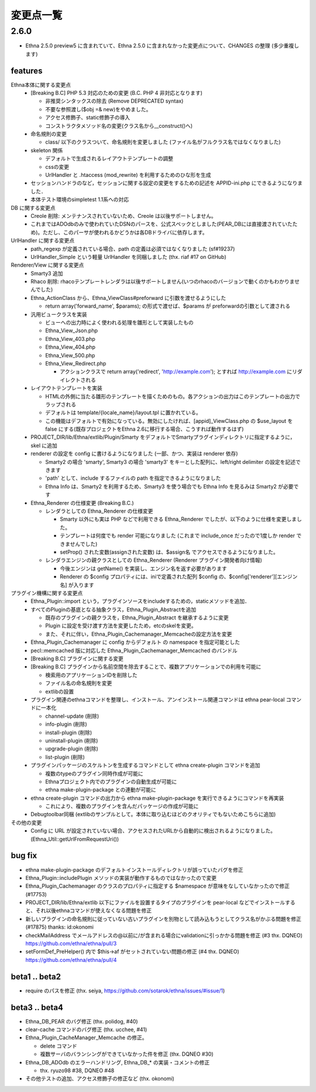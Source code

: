 変更点一覧
==================

2.6.0
---------

* Ethna 2.5.0 preview5 に含まれていて、Ethna 2.5.0 に含まれなかった変更点について、CHANGES の整理 (多少重複します)

features
^^^^^^^^

Ethna本体に関する変更点
  * [Breaking B.C] PHP 5.3 対応のための変更 (B.C. PHP 4 非対応となります)

    * 非推奨シンタックスの除去 (Remove DEPRECATED syntax)
    * 不要な参照渡し($obj =& new)をやめました。
    * アクセス修飾子、static修飾子の導入
    * コンストラクタメソッド名の変更(クラス名から__construct()へ)

  * 命名規則の変更

    * class/ 以下のクラスついて、命名規則を変更しました (ファイル名がフルクラス名ではなくなりました)

  * skeleton 関係

    * デフォルトで生成されるレイアウトテンプレートの調整
    * cssの変更
    * UrlHandler と .htaccess (mod_rewrite) を利用するためのひな形を生成

  * セッションハンドラのなど，セッションに関する設定の変更をするための記述を APPID-ini.php にできるようになりました．
  * 本体テスト環境のsimpletest 1.1系への対応

DB に関する変更点
  * Creole 削除: メンテナンスされていないため、Creole は以後サポートしません。
  * これまではADOdbのみで使われていたDSNのパースを、公式スペックとしました(PEAR_DBには直接渡されていたため)。ただし、このパーサが使われるかどうかは各DBドライバに依存します。

UrlHandler に関する変更点
  * path_regexp が定義されている場合、path の定義は必須ではなくなりました (sf#19237)
  * UrlHandler_Simple という軽量 UrlHandler を同梱しました (thx. riaf #17 on GitHub)

Renderer/View に関する変更点
  * Smarty3 追加
  * Rhaco 削除: rhacoテンプレートレンダラは以後サポートしません(いつのrhacoのバージョンで動くのかもわかりませんでした)
  * Ethna_ActionClass から、Ethna_ViewClass#preforward に引数を渡せるようにした

    * return array('forward_name', $params); の形式で渡せば、$params が preforwardの引数として渡される

  * 汎用ビュークラスを実装

    * ビューへの出力時によく使われる処理を雛形として実装したもの
    * Ethna_View_Json.php
    * Ethna_View_403.php
    * Ethna_View_404.php
    * Ethna_View_500.php
    * Ethna_View_Redirect.php

      * アクションクラスで return array('redirect', 'http://example.com'); とすれば http://example.com にリダイレクトされる

  * レイアウトテンプレートを実装

    * HTMLの外側に当たる雛形のテンプレートを描くためのもの。各アクションの出力はこのテンプレートの出力でラップされる
    * デフォルトは template/{locale_name}/layout.tpl に置かれている。
    * この機能はデフォルトで有効になっている。無効にしたければ、[appid]_ViewClass.php の $use_layout を false にする(既存プロジェクトをEthna 2.6に移行する場合、こうすれば動作するはず)

  * PROJECT_DIR/lib/Ethna/extlib/Plugin/Smarty  をデフォルトでSmartyプラグインディレクトリに指定するように，skel に追加
  * renderer の設定を config に書けるようになりました (一部、かつ、実装は renderer 依存)

    * Smarty2 の場合 'smarty', Smarty3 の場合 'smarty3' をキーとした配列に、left/right delimiter の設定を記述できます
    * 'path' として、include するファイルの path を指定できるようになりました
    * Ethna Info は、Smarty2 を利用するため、Smarty3 を使う場合でも Ethna Info を見るみは Smarty2 が必要です

  * Ethna_Renderer の仕様変更 (Breaking B.C.)

    * レンダラとしての Ethna_Renderer の仕様変更

      * Smarty 以外にも実は PHP などで利用できる Ethna_Renderer でしたが、以下のように仕様を変更しました。
      * テンプレートは何度でも render 可能になりました (これまで include_once だったので1度しか render できませんでした)
      * setProp() された変数(assignされた変数) は、$assign名 でアクセスできるようになりました。

    * レンダラエンジンの親クラスとしての Ethna_Renderer (Renderer プラグイン開発者向け情報)

      * 今後エンジンは getName() を実装し、エンジン名を返す必要があります
      * Renderer の $config プロパティには、iniで定義された配列 $config の、$config['renderer'][エンジン名] が入ります

プラグイン機構に関する変更点
  * Ethna_Plugin::import という，プラグインソースをincludeするための，staticメソッドを追加．
  * すべてのPluginの基底となる抽象クラス，Ethna_Plugin_Abstractを追加

    * 既存のプラグインの親クラスを，Ethna_Plugin_Abstract を継承するように変更
    * Plugin に設定を受け渡す方法を変更したため，etcのskelを変更。
    * また、それに伴い，Ethna_Plugin_Cachemanager_Memcacheの設定方法を変更

  * Ethna_Plugin_Cachemanager に config からデフォルト の namespace を指定可能とした
  * pecl::memcached 版に対応した Ethna_Plugin_Cachemanager_Memcached のバンドル

  * [Breaking B.C] プラグインに関する変更
  * [Breaking B.C] プラグインから名前空間を除去することで、複数アプリケーションでの利用を可能に

    * 検索用のアプリケーションIDを削除した
    * ファイル名の命名規則を変更
    * extlibの設置

  * プラグイン関連のethnaコマンドを整理し、インストール、アンインストール関連コマンドは ethna pear-local コマンドに一本化

    * channel-update (削除)
    * info-plugin (削除)
    * install-plugin (削除)
    * uninstall-plugin (削除)
    * upgrade-plugin (削除)
    * list-plugin (削除)

  * プラグインパッケージのスケルトンを生成するコマンドとして ethna create-plugin コマンドを追加

    * 複数のtypeのプラグイン同時作成が可能に
    * Ethnaプロジェクト内でのプラグインの自動生成が可能に
    * ethna make-plugin-package との連動が可能に

  * ethna create-plugin コマンドの出力から ethna make-plugin-package を実行できるようにコマンドを再実装

    * これにより、複数のプラグインを含んだパッケージの作成が可能に

  * Debugtoolbar同梱 (extlibのサンプルとして。本体に取り込むほどのクオリティでもないためこちらに追加)

その他の変更
  * Config に URL が設定されていない場合、アクセスされたURLから自動的に検出されるようになりました。(Ethna_Util::getUrlFromRequestUri())


bug fix
^^^^^^^

* ethna make-plugin-package のデフォルトインストールディレクトリが誤っていたバグを修正
* Ethna_Plugin::includePlugin メソッドの実装が動作するものではなかったので変更
* Ethna_Plugin_Cachemanager のクラスのプロパティに指定する $namespace が意味をなしていなかったので修正 (#17753)
* PROJECT_DIR/lib/Ethna/extlib 以下にファイルを設置するタイプのプラグインを pear-local などでインストールすると、それ以後ethnaコマンドが使えなくなる問題を修正
* 新しいプラグインの命名規則に従っていない古いプラグインを別物として読み込もうとしてクラス名がかぶる問題を修正(#17875) thanks: id:okonomi
* checkMailAddress でメールアドレスの@以前に/が含まれる場合にvalidationに引っかかる問題を修正 (#3 thx. DQNEO) https://github.com/ethna/ethna/pull/3
* setFormDef_PreHelper() 内で $this->af がセットされていない問題の修正 (#4 thx. DQNEO) https://github.com/ethna/ethna/pull/4

beta1 .. beta2
^^^^^^^^^^^^^^
* require のパスを修正 (thx. seiya, https://github.com/sotarok/ethna/issues/#issue/1)

beta3 .. beta4
^^^^^^^^^^^^^^
* Ethna_DB_PEAR のバグ修正 (thx. polidog, #40)
* clear-cache コマンドのバグ修正 (thx. ucchee, #41)
* Ethna_Plugin_CacheManager_Memcache の修正。

  * delete コマンド
  * 複数サーバのバランシングができていなかった件を修正 (thx. DQNEO #30)

* Ethna_DB_ADOdb のエラーハンドリング, Ethna_DB_* の実装・コメントの修正

  * thx. ryuzo98 #38, DQNEO #48

* その他テストの追加、アクセス修飾子の修正など (thx. okonomi)
